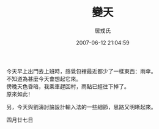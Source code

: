 #+TITLE:       變天
#+AUTHOR:      居戎氏
#+EMAIL:
#+DATE:        2007-06-12 21:04:59
#+URI:         /blog/%y/%m/%d/bian-tian
#+KEYWORDS:
#+TAGS:        流水帳
#+LANGUAGE:    zh
#+OPTIONS:     H:3 num:nil toc:nil \n:t ::t |:t ^:nil -:nil f:t *:t <:t
#+DESCRIPTION:

今天早上出門去上班時，感覺包裡最近都少了一樣東西：雨傘。
不知道為甚麼今天會想起它來。
傍晚天色昏暗，我乘車趕回村，雨點已經往下掉了。
原來如此！

另，今天與劉濤討論設計輸入法的一些細節，思路又明晰起來。

四月廿七日
